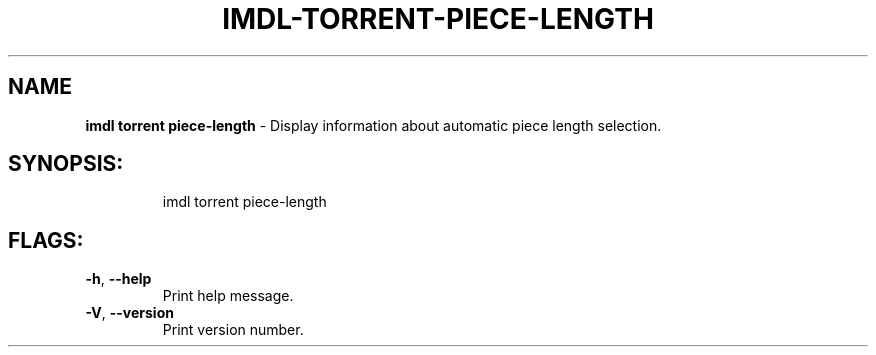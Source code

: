 .\" DO NOT MODIFY THIS FILE!  It was generated by help2man 1.47.13.
.TH IMDL-TORRENT-PIECE-LENGTH "1" "April 2020" "Intermodal v0.1.5" "Intermodal Manual"
.SH NAME
\fBimdl\ torrent\ piece-length\fR
- Display information about automatic piece length selection.
.SH "SYNOPSIS:"
.IP
imdl torrent piece\-length
.SH "FLAGS:"
.TP
\fB\-h\fR, \fB\-\-help\fR
Print help message.
.TP
\fB\-V\fR, \fB\-\-version\fR
Print version number.
